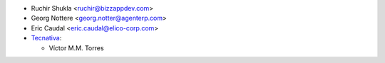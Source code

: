 * Ruchir Shukla <ruchir@bizzappdev.com>
* Georg Nottere <georg.notter@agenterp.com>
* Eric Caudal <eric.caudal@elico-corp.com>
* `Tecnativa <https://www.tecnativa.com>`_:

  * Víctor M.M. Torres
